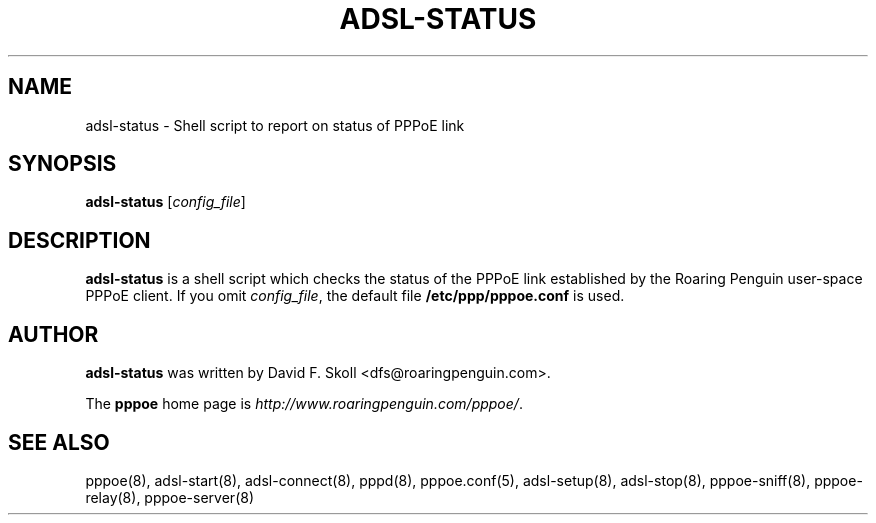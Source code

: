 .\" $Id$ 
.TH ADSL-STATUS 8 "16 March 2000"
.UC 4
.SH NAME
adsl-status \- Shell script to report on status of PPPoE link
.SH SYNOPSIS
.B adsl-status \fR[\fIconfig_file\fR]

.SH DESCRIPTION
\fBadsl-status\fR is a shell script which checks the status of the
PPPoE link established by the Roaring Penguin user-space PPPoE client.
If you omit \fIconfig_file\fR, the default file
\fB/etc/ppp/pppoe.conf\fR is used.

.SH AUTHOR
\fBadsl-status\fR was written by David F. Skoll <dfs@roaringpenguin.com>.

The \fBpppoe\fR home page is \fIhttp://www.roaringpenguin.com/pppoe/\fR.

.SH SEE ALSO
pppoe(8), adsl-start(8), adsl-connect(8), pppd(8), pppoe.conf(5),
adsl-setup(8), adsl-stop(8), pppoe-sniff(8), pppoe-relay(8),
pppoe-server(8)



